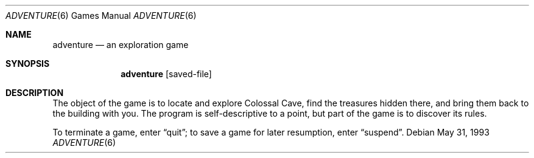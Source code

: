 .\"	$NetBSD$
.\"
.\" Copyright (c) 1991, 1993
.\"	The Regents of the University of California.  All rights reserved.
.\"
.\" The game adventure was originally written in Fortran by Will Crowther
.\" and Don Woods.  It was later translated to C and enhanced by Jim
.\" Gillogly.  This code is derived from software contributed to Berkeley
.\" by Jim Gillogly at The Rand Corporation.
.\"
.\" Redistribution and use in source and binary forms, with or without
.\" modification, are permitted provided that the following conditions
.\" are met:
.\" 1. Redistributions of source code must retain the above copyright
.\"    notice, this list of conditions and the following disclaimer.
.\" 2. Redistributions in binary form must reproduce the above copyright
.\"    notice, this list of conditions and the following disclaimer in the
.\"    documentation and/or other materials provided with the distribution.
.\" 3. Neither the name of the University nor the names of its contributors
.\"    may be used to endorse or promote products derived from this software
.\"    without specific prior written permission.
.\"
.\" THIS SOFTWARE IS PROVIDED BY THE REGENTS AND CONTRIBUTORS ``AS IS'' AND
.\" ANY EXPRESS OR IMPLIED WARRANTIES, INCLUDING, BUT NOT LIMITED TO, THE
.\" IMPLIED WARRANTIES OF MERCHANTABILITY AND FITNESS FOR A PARTICULAR PURPOSE
.\" ARE DISCLAIMED.  IN NO EVENT SHALL THE REGENTS OR CONTRIBUTORS BE LIABLE
.\" FOR ANY DIRECT, INDIRECT, INCIDENTAL, SPECIAL, EXEMPLARY, OR CONSEQUENTIAL
.\" DAMAGES (INCLUDING, BUT NOT LIMITED TO, PROCUREMENT OF SUBSTITUTE GOODS
.\" OR SERVICES; LOSS OF USE, DATA, OR PROFITS; OR BUSINESS INTERRUPTION)
.\" HOWEVER CAUSED AND ON ANY THEORY OF LIABILITY, WHETHER IN CONTRACT, STRICT
.\" LIABILITY, OR TORT (INCLUDING NEGLIGENCE OR OTHERWISE) ARISING IN ANY WAY
.\" OUT OF THE USE OF THIS SOFTWARE, EVEN IF ADVISED OF THE POSSIBILITY OF
.\" SUCH DAMAGE.
.\"
.\"	@(#)adventure.6	8.1 (Berkeley) 5/31/93
.\"
.Dd May 31, 1993
.Dt ADVENTURE 6
.Os
.Sh NAME
.Nm adventure
.Nd an exploration game
.Sh SYNOPSIS
.Nm
.Op saved-file
.Sh DESCRIPTION
The object of the game is to locate and explore Colossal Cave, find the
treasures hidden there, and bring them back to the building with you.
The program is self-descriptive to a point, but part of the game is to
discover its rules.
.Pp
To terminate a game, enter
.Dq quit ;
to save a game for later resumption, enter
.Dq suspend .
